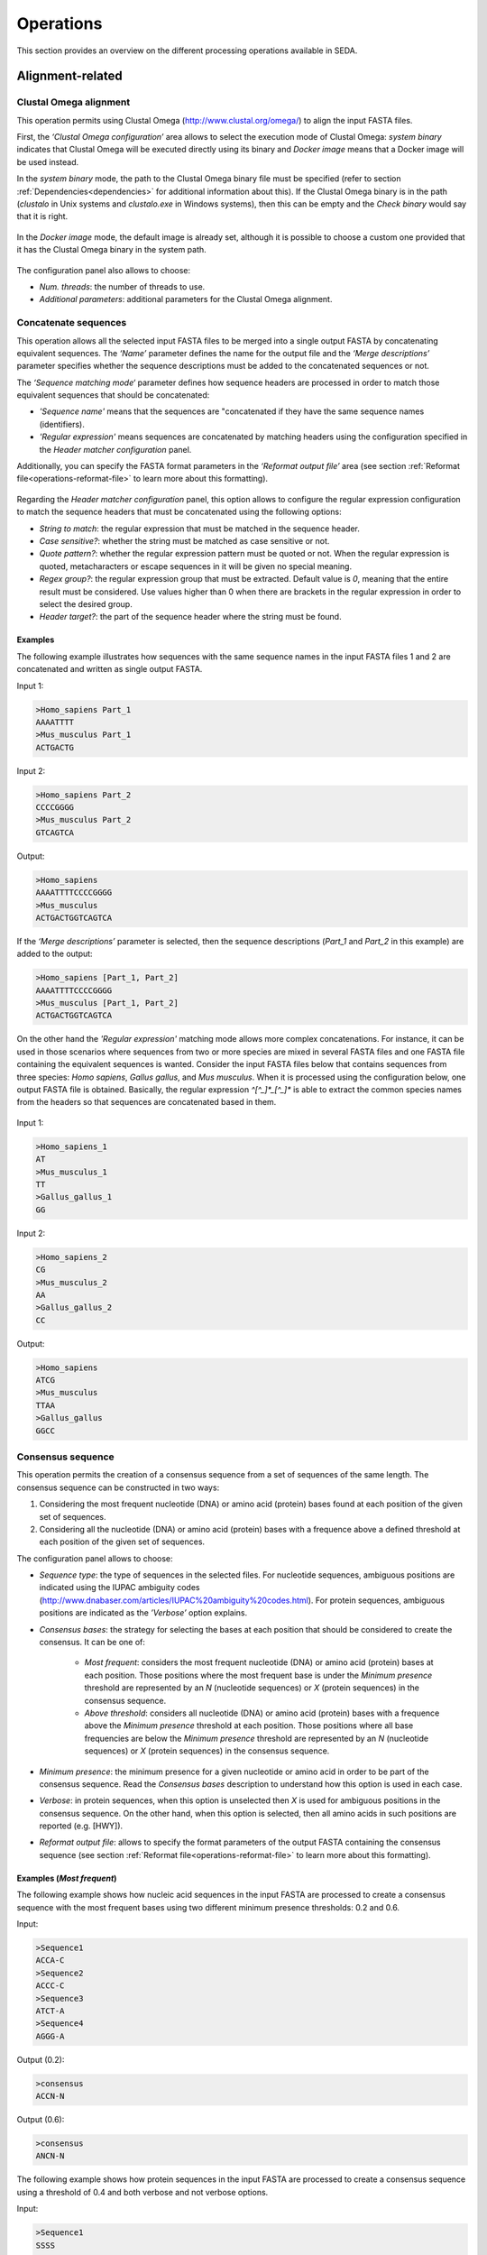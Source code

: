 Operations
**********

This section provides an overview on the different processing operations available in SEDA.

Alignment-related
=================

Clustal Omega alignment
-----------------------

This operation permits using Clustal Omega (http://www.clustal.org/omega/) to align the input FASTA files.

First, the *‘Clustal Omega configuration’* area allows to select the execution mode of Clustal Omega: *system binary* indicates that Clustal Omega will be executed directly using its binary and *Docker image* means that a Docker image will be used instead.

In the *system binary* mode, the path to the Clustal Omega binary file must be specified (refer to section :ref:`Dependencies<dependencies>` for additional information about this). If the Clustal Omega binary is in the path (*clustalo* in Unix systems and *clustalo.exe* in Windows systems), then this can be empty and the *Check binary* would say that it is right.

.. figure:: images/operations/clustal-omega-alignment/1.png
   :align: center

In the *Docker image* mode, the default image is already set, although it is possible to choose a custom one provided that it has the Clustal Omega binary in the system path.

.. figure:: images/operations/clustal-omega-alignment/2.png
   :align: center

The configuration panel also allows to choose:

- *Num. threads*: the number of threads to use.
- *Additional parameters*: additional parameters for the Clustal Omega alignment.

.. figure:: images/operations/clustal-omega-alignment/3.png
   :align: center

Concatenate sequences
---------------------

This operation allows all the selected input FASTA files to be merged into a single output FASTA by concatenating equivalent sequences. The *‘Name’* parameter defines the name for the output file and the *‘Merge descriptions’* parameter specifies whether the sequence descriptions must be added to the concatenated sequences or not.

The *‘Sequence matching mode‘* parameter defines how sequence headers are processed in order to match those equivalent sequences that should be concatenated:

- *'Sequence name'* means that the sequences are "concatenated if they have the same sequence names (identifiers).
- *'Regular expression'* means sequences are concatenated by matching headers using the configuration specified in the *Header matcher configuration* panel.

Additionally, you can specify the FASTA format parameters in the *‘Reformat output file’* area (see section :ref:`Reformat file<operations-reformat-file>` to learn more about this formatting).

.. figure:: images/operations/concatenate-sequences/1.png
   :align: center

Regarding the *Header matcher configuration* panel, this option allows to configure the regular expression configuration to match the sequence headers that must be concatenated using the following options:

- *String to match*: the regular expression that must be matched in the sequence header.
- *Case sensitive?*: whether the string must be matched as case sensitive or not.
- *Quote pattern?*: whether the regular expression pattern must be quoted or not. When the regular expression is quoted, metacharacters or escape sequences in it will be given no special meaning.
- *Regex group?*: the regular expression group that must be extracted. Default value is *0*, meaning that the entire result must be considered. Use values higher than 0 when there are brackets in the regular expression in order to select the desired group.
- *Header target?*: the part of the sequence header where the string must be found.

Examples
++++++++

The following example illustrates how sequences with the same sequence names in the input FASTA files 1 and 2 are concatenated and written as single output FASTA.

Input 1:

.. code-block:: console

 >Homo_sapiens Part_1
 AAAATTTT
 >Mus_musculus Part_1
 ACTGACTG

Input 2:

.. code-block:: console

 >Homo_sapiens Part_2
 CCCCGGGG
 >Mus_musculus Part_2
 GTCAGTCA

Output:

.. code-block:: console

 >Homo_sapiens
 AAAATTTTCCCCGGGG
 >Mus_musculus
 ACTGACTGGTCAGTCA

If the *‘Merge descriptions’* parameter is selected, then the sequence descriptions (*Part_1* and *Part_2* in this example) are added to the output:

.. code-block:: console

 >Homo_sapiens [Part_1, Part_2]
 AAAATTTTCCCCGGGG
 >Mus_musculus [Part_1, Part_2]
 ACTGACTGGTCAGTCA

On the other hand the *'Regular expression'* matching mode allows more complex concatenations. For instance, it can be used in those scenarios where sequences from two or more species are mixed in several FASTA files and one FASTA file containing the equivalent sequences is wanted. Consider the input FASTA files below that contains sequences from three species: *Homo sapiens*, *Gallus gallus*, and *Mus musculus*. When it is processed using the configuration below, one output FASTA file is obtained. Basically, the regular expression *^[^_]*_[^_]** is able to extract the common species names from the headers so that sequences are concatenated based in them.

.. figure:: images/operations/concatenate-sequences/2.png
   :align: center

Input 1:

.. code-block:: console

 >Homo_sapiens_1
 AT
 >Mus_musculus_1
 TT
 >Gallus_gallus_1
 GG

Input 2:

.. code-block:: console

 >Homo_sapiens_2
 CG
 >Mus_musculus_2
 AA
 >Gallus_gallus_2
 CC

Output:

.. code-block:: console

 >Homo_sapiens
 ATCG
 >Mus_musculus
 TTAA
 >Gallus_gallus
 GGCC

Consensus sequence
------------------

This operation permits the creation of a consensus sequence from a set of sequences of the same length. The consensus sequence can be constructed in two ways:

1. Considering the most frequent nucleotide (DNA) or amino acid (protein) bases found at each position of the given set of sequences.
2. Considering all the nucleotide (DNA) or amino acid (protein) bases with a frequence above a defined threshold at each position of the given set of sequences.

The configuration panel allows to choose:

- *Sequence type*: the type of sequences in the selected files. For nucleotide sequences, ambiguous positions are indicated using the IUPAC ambiguity codes (http://www.dnabaser.com/articles/IUPAC%20ambiguity%20codes.html). For protein sequences, ambiguous positions are indicated as the *’Verbose’* option explains.
- *Consensus bases*: the strategy for selecting the bases at each position that should be considered to create the consensus. It can be one of:

    - *Most frequent*: considers the most frequent nucleotide (DNA) or amino acid (protein) bases at each position. Those positions where the most frequent base is under the *Minimum presence* threshold are represented by an *N* (nucleotide sequences) or *X* (protein sequences) in the consensus sequence.
    - *Above threshold*: considers all nucleotide (DNA) or amino acid (protein) bases with a frequence above the *Minimum presence* threshold at each position. Those positions where all base frequencies are below the *Minimum presence* threshold are represented by an *N* (nucleotide sequences) or *X* (protein sequences) in the consensus sequence.

- *Minimum presence*: the minimum presence for a given nucleotide or amino acid in order to be part of the consensus sequence. Read the *Consensus bases* description to understand how this option is used in each case.
- *Verbose*: in protein sequences, when this option is unselected then *X* is used for ambiguous positions in the consensus sequence. On the other hand, when this option is selected, then all amino acids in such positions are reported (e.g. [HWY]).
- *Reformat output file*: allows to specify the format parameters of the output FASTA containing the consensus sequence (see section :ref:`Reformat file<operations-reformat-file>` to learn more about this formatting).

.. figure:: images/operations/consensus-sequence/1.png
   :align: center

Examples (*Most frequent*)
++++++++++++++++++++++++++

The following example shows how nucleic acid sequences in the input FASTA are processed to create a consensus sequence with the most frequent bases using two different minimum presence thresholds: 0.2 and 0.6.

Input:

.. code-block:: console

 >Sequence1
 ACCA-C
 >Sequence2
 ACCC-C
 >Sequence3
 ATCT-A
 >Sequence4
 AGGG-A

Output (0.2):

.. code-block:: console

 >consensus
 ACCN-N

Output (0.6):

.. code-block:: console

 >consensus
 ANCN-N

The following example shows how protein sequences in the input FASTA are processed to create a consensus sequence using a threshold of 0.4 and both verbose and not verbose options.

Input:

.. code-block:: console

 >Sequence1
 SSSS
 >Sequence2
 PSSS
 >Sequence3
 HPHS
 >Sequence4
 QPQQ

Output (verbose):

.. code-block:: console

 >consensus
 X[SP]SS

Output (not verbose):

.. code-block:: console

 >consensus
 XXSS

Examples (*Above threshold*)
++++++++++++++++++++++++++++

The following example shows how nucleic acid sequences in the input FASTA are processed to create a consensus sequence with the bases above two different minimum presence thresholds: 0 and 0.5.

Input:

.. code-block:: console

 >Sequence1
 AAAA
 >Sequence2
 AAAA
 >Sequence3
 AACT
 >Sequence4
 ACCT
 >Sequence5
 ACTC
 >Sequence6
 ACTG

Output (0):

.. code-block:: console

 >consensus
 AMHN

Output (0.5):

.. code-block:: console

 >consensus
 AMNN

The following example shows how protein sequences in the input FASTA are processed to create a consensus sequence with the bases above two different minimum presence thresholds (0 and 0.5) and using both verbose and not verbose options.

Input:

.. code-block:: console

 >Sequence1
 AAAA
 >Sequence2
 AAAA
 >Sequence3
 AACT
 >Sequence4
 ACCT
 >Sequence5
 ACTC
 >Sequence6
 ACTG

Output (verbose, 0):

.. code-block:: console

 >consensus
 A[AC][ACT][ACTG]

Output (not verbose, 0):

.. code-block:: console

 >consensus
 AXXX

Output (verbose, 0.5):

.. code-block:: console

 >consensus
 A[AC]XX

Output (not verbose, 0.5):

.. code-block:: console

 >consensus
 AXXX

Trim alignment
--------------

This operation allows trimming a set of sequence alignments (i.e. selected input FASTA files) by removing alignment gap stretches at the beginning and end of each alignment. Additionally, you can specify the FASTA format parameters in the *‘Reformat output files’* area (see section :ref:`Reformat file<operations-reformat-file>` to learn more about this formatting).

.. figure:: images/operations/trim-alignment/1.png
   :align: center

The following example shows how the sequence alignments in the input FASTA file are trimmed to remove all gap stretches.

Input:

.. code-block:: console

 >Sequence1
 ----TGCTAGCTAGTGATCGCATGCT
 >Sequence2
 GCTAGCTAGTGATCGCATGCTC----
 >Sequence3
 -CTAGCTAGTGATCGCATGCTCAG--
 >Sequence4
 ----GCTAGTGATCGCATGCTCA---
 >Sequence5
 --GCTAGTGATCGCATGCTCAGGAA-
 >Sequence6
 ATGGCTAGTGATCGCATGCTCAGGAA

Output:

.. code-block:: console

 >Sequence1
 TGCTAGCTAGTGATCGCA
 >Sequence2
 GCTAGTGATCGCATGCTC
 >Sequence3
 GCTAGTGATCGCATGCTC
 >Sequence4
 GCTAGTGATCGCATGCTC
 >Sequence5
 TAGTGATCGCATGCTCAG
 >Sequence6
 CTAGTGATCGCATGCTCA

Undo alignment
--------------

This operation allows undoing a sequence alignment by removing ‘-’ from sequences. Additionally, you can specify the FASTA format parameters in the *‘Reformat output files’* area (see section :ref:`Reformat file<operations-reformat-file>` to learn more about this formatting).

.. figure:: images/operations/undo-alignment/1.png
   :align: center

The following example shows how ‘-’ are removed from the sequences in the input FASTA file.

Input:

.. code-block:: console

 >Sequence1
 ATGGTCCATGGGTACAAAGGGGT
 >Sequence2
 ATGGTCCAT--GTACAAAGGGG-
 >Sequence3
 -TGGTCCA-GGGTACAAAGGGG-

Output:

.. code-block:: console

 >Sequence1
 ATGGTCCATGGGTACAAAGGGGT
 >Sequence2
 ATGGTCCATGTACAAAGGGG
 >Sequence3
 TGGTCCAGGGTACAAAGGGG

BLAST
=====

BLAST
-----

This operation allows performing different BLAST queries using the selected FASTA files. Regarding the database to use in the queries, there are two possible modes: querying against all the selected FASTA files or querying against each FASTA file separately. Regarding the query, there are also two possibilities: using the sequences in one of the selected FASTA as queries or using the sequences in an external FASTA file as queries. When performing this operation, one BLAST query is executed for each sequence in the FASTA file.

The figure below illustrates the process followed when a query against all selected FASTA files is performed. Firstly, one BLAST database is created for each selected FASTA file. Then, one alias referencing to all the databases created before is created. Finally, each sequence in the FASTA file used as query source is executed against the alias. As a result, this mode creates as many output files as sequences in the FASTA file. To create these output files, the sequences where hits were found are retrieved from the database.

.. figure:: images/operations/blast/1.png
   :align: center

On the other hand, the figure below shows the process followed when queries against each selected FASTA file are executed separately. Firstly, one BLAST database is created for each selected FASTA file. Then, each sequence in the FASTA file used as query source is executed against each of the databases. As a result, this mode creates as many output files as sequences in the FASTA file multiplied by the number of selected FASTA files. To create these output files, the sequences where hits were found are retrieved from the corresponding database.

.. figure:: images/operations/blast/2.png
   :align: center

Configuration
+++++++++++++

First, the *‘BLAST configuration’* area allows to select the execution mode of BLAST: *system binary* indicates that BLAST will be executed directly using its binaries and *Docker image* means that a Docker image will be used instead.

In the *system binary* mode, the path where the BLAST binaries (makeblastdb, blastdb_aliastool, blastdbcmd, blastp, blastn, blastx, tblastn, and tblastx) are located must be specified (refer to section :ref:`Dependencies<dependencies>` for additional information about this). If they are available in the system path, just click the *‘Check binary’* button to make sure that SEDA can correctly execute them.

.. figure:: images/operations/blast/3.png
   :align: center

In the *Docker image* mode, the default image is already set, although it is possible to choose a custom one provided that it has the BLAST binaries in the system path.

.. figure:: images/operations/blast/4.png
   :align: center

Then, the *‘DB configuration’* area allows to control some aspects related with the databases created in the process. The type of the database is automatically selected according to the BLAST type to execute. This area allows to indicate whether the databases and alias must be stored in a directory of your choice. Otherwise, temporary directories are used and they are deleted at the end of the process. Nevertheless, it may be interesting to store the databases for two reasons: use them again in SEDA or use them in BDBM (BLAST DataBase Manager, http://www.sing-group.org/BDBM/). SEDA can reuse databases since if databases with the same name exist in the selected directory they are not created again.

.. figure:: images/operations/blast/5.png
   :align: center

Finally, the *‘Query configuration’* area allows to control how queries are performed. As explained before, first you must choose the query mode in the *‘Query against’* parameter. Secondly, you must choose the BLAST type that you want to perform using the *‘BLAST type’* parameter. By selecting the BLAST type: (*i*) the type of database is automatically determined, and (*ii*) if *blastx* or *tblastn* types are selected, then you will only be allowed to select a query from an external file because the selected files used to construct the database cannot be used as query (blastx uses a database of proteins and a query of nucleotides and tblastn uses a database of nucleotides and a query of proteins).

Thirdly, the *‘Query source’* allows to select the source of the query file:

- *From selected file*: this option allows to select one of the selected files in SEDA using the *‘File query’* combobox.
- *From external file*: this option allows to select an external FASTA file to be used as query file.

Then, three parameters allow to control the query execution:

- *E-value*: the E-value threshold for saving hits.
- *Max. target. seqs*: the maximum number of aligned sequences to keep.
- *Additional parameters*: additional parameters for the BLAST command.

And finally, the *‘Extract only hit regions’* parameter allows to define how output sequences are obtained. By default, this option is not selected, meaning that the whole subject sequences where hits were found are used to construct the output FASTA files. If this option is selected, then only the part of the subject sequences where the hits were produced are used to construct the output FASTA files. Within this option, the *‘Hit regions window’* parameter allows to specify the number of bases before and after the hit region that should be retrieved.

.. figure:: images/operations/blast/6.png
   :align: center

BLAST: two-way ortholog identification
--------------------------------------

This operation allows finding the orthologs of a given sequence in a set of FASTA files. The figure below illustrates the process followed by this operation. For each sequence in a reference FASTA, this operation looks for its orthologs in the set of genomes. For each sequence in the reference FASTA, the following process is applied:

1. A BLAST query against the first FASTA (hereafter, the target FASTA) is performed using the reference sequence as query. Only the first hit is considered.
2. The sequence associated to the first hit in the target FASTA is used as query in a second BLAST query against the reference FASTA. Again, only the first is considered.
3. The sequence associated to the first hit in the reference FASTA is compared to the iteration sequence:

	A. If both sequences are the same, then the sequence found in step 2 is reported as ortholog.
	B. If both sequences are different, then the sequence found in step 2 is reported as ortholog if the *Report non-exact orthologues* is being used.

4. Steps 1 to 3 are repeated for each target FASTA available.

.. figure:: images/operations/blast-two-way/1.png
   :align: center

Configuration
+++++++++++++

First, the *‘BLAST configuration’* area allows to select the execution mode of BLAST: *system binary* indicates that BLAST will be executed directly using its binaries and *Docker image* means that a Docker image will be used instead.

In the *system binary* mode, the path where the BLAST binaries (makeblastdb, blastdb_aliastool, blastdbcmd, blastp, blastn, blastx, tblastn, and tblastx) are located must be specified (refer to section :ref:`Dependencies<dependencies>` for additional information about this). If they are available in the system path, just click the *‘Check binary’* button to make sure that SEDA can correctly execute them.

.. figure:: images/operations/blast-two-way/2.png
   :align: center

In the *Docker image* mode, the default image is already set, although it is possible to choose a custom one provided that it has the BLAST binaries in the system path.

.. figure:: images/operations/blast-two-way/3.png
   :align: center

Then, the *‘DB configuration’* area allows to control some aspects related with the databases created in the process. The type of the database is automatically selected according to the BLAST type to execute. This area allows to indicate whether the databases must be stored in a directory of your choice. Otherwise, temporary directories are used and they are deleted at the end of the process. Nevertheless, you may be interested in storing the databases because SEDA can reuse them in the future: if databases with the same name exist in the selected directory they are not created again.

.. figure:: images/operations/blast-two-way/4.png
   :align: center

Finally, the *‘Query configuration’* area allows to control how queries are performed. First, you can choose the ortholog report mode using the *‘Mode‘* parameter and choose *‘Report exact orthologues’* or *‘Report non-exact orthologues’*. Secondly, you must choose the BLAST type that you want to perform using the *‘BLAST type’* parameter. By selecting the BLAST type: (*i*) the type of database is automatically determined, and (*ii*) if *blastx* or *tblastn* types are selected, then you will only be allowed to select a query from an external file because the selected files used to construct the database cannot be used as query (blastx uses a database of proteins and a query of nucleotides and tblastn uses a database of nucleotides and a query of proteins).

Thirdly, the *‘Query source’* allows to select the source of the query file:

- *From selected file*: this option allows to select one of the selected files in SEDA using the *‘File query’* combobox.
- *From external file*: this option allows to select an external FASTA file to be used as query file.

And finally, three parameters allow to control the query execution:

- *E-value*: the E-value threshold for saving hits.
- *Additional parameters*: additional parameters for the BLAST command.
- *Num. threads*: number of threads to use. Using several threads allow SEDA to execute several BLAST queries in parallel (i.e. several query vs. reference FASTA queries) and reduce running time.

.. figure:: images/operations/blast-two-way/5.png
   :align: center

NCBI BLAST
----------

This operation allows performing a BLAST query through the NCBI web server (https://blast.ncbi.nlm.nih.gov/Blast.cgi).

.. Note::
   To meet the NCBI usage guidelines and to avoid problems, this operation limits users to query one sequence at a time, thus the operation can be executed using only one selected FASTA file containing exactly one sequence.

By using the configuration panel shown below, you can select the BLAST program to execute, the NCBI database to query against, and the desired output. This output can be one of: *'Complete sequences'*, to create a FASTA file with the complete sequences of each sequence that has an alignment against the query sequence, or *'Aligned sequences'*, to create a FASTA file with the portions of the sequences aligned against the query.

.. Note::
   The *'Complete sequences'* retrieves the complete sequence by downloading the sequence identifiers of the matches from their corresponding NCBI databases. This may cause the operation to last longer, specially when these sequences are big.

.. figure:: images/operations/blast-ncbi/1.png
   :align: center

In addition, this operation have the following optional parameters:

- *Matrix*: the scoring matrix.
- *Filter*: whether to use a low complexity filtering or not.
- *Expect value*: the expect value.
- *Hit list size*: the number of databases sequences to keep.
- *Word size*: the size of word for initial matches.
- *Threshold*: the neighboring score for initial words. This parameter does not apply to BLASTN or MegaBLAST.

UniProt BLAST
-------------

This operation allows performing a BLAST query through the UniProt web server (https://www.uniprot.org/blast/).

.. Note::
   To meet the UniProt / EMBL-EBI usage guidelines and to avoid problems, this operation limits users to query one sequence at a time, thus the operation can be executed using only one selected FASTA file containing exactly one sequence.

By using the configuration panel shown below, you can select the specific database to query against and the desired output. This output can be one of: *'Complete sequences'*, to create a FASTA file with the complete sequences of each sequence that has an alignment against the query sequence, or *'Aligned sequences'*, to create a FASTA file with the portions of the sequences aligned against the query.

.. Note::
   The *'Complete sequences'* retrieves the complete sequence by downloading the sequence identifiers of the matches from UniProt. This may cause the operation to last longer, specially when these sequences are big.

.. figure:: images/operations/blast-uniprot/1.png
   :align: center

In addition, this operation have the following optional parameters:

- *E-Theshold*: the expectation value.
- *Matrix*: the scoring matrix.
- *Filtering*: whether to use a low complexity filtering or not.
- *Gapped*: whether the query is gapped or not.
- *Hits*: the number of alignments to retrieve.

.. _operations-pattern-filtering:

Filtering
=========

Base presence filtering
-----------------------

This operation permits filtering sequences based on the percentages of their nucleotides or amino acids. By using the configuration panel shown below, you can add one or more nucleotides or amino acids and specify their minimum and maximum percentages. Sequences with units whose percentage of presence is outside the specified thresholds are removed. Moreover, if you specify several units in a single row then the sum of each percentage is used for checking the thresholds.

.. figure:: images/operations/base-presence-filtering/1.png
   :align: center

Examples
++++++++

Consider the following input FASTA file with two sequences:

Input:

.. code-block:: console

 >Sequence1
 AAAAAACCCCCTTTGGGA
 >Sequence2
 AAAAAACCCTGGNNNNNN

The percentages of presence of sequence units are:

- Sequence1:

  - A: 0.38 (7/18)
  - C: 0.27(5/18)
  - T: 0.16 (3/18)
  - G: 0.16 (3/18)

- Sequence2:

  - A: 0.33 (6/18)
  - C: 0.16 (3/18)
  - T: 0.05 (1/18)
  - G: 0.11 (2/18)
  - N: 0.33 (6/18)

For instance, to filter the input FASTA in order to obtain only those sequences with a percentage of A’s between 0.35 and 0.40, the following configuration should be used. In this case, only the first sequence will be in the output file.

.. figure:: images/operations/base-presence-filtering/2.png
   :align: center

For instance, to filter the input FASTA in order to obtain only those sequences with a percentage of T’s or G’s between 0.10 and 0.20, the following configuration should be used. In this case, only the second sequence will be in the output file since the sum of T’s and G’s is 0.16 while in the first sequence is 0.32.

.. figure:: images/operations/base-presence-filtering/3.png
   :align: center

Filtering
---------

This operation allows filtering sequences based on different criteria (e.g. sequence length, non-multiple of three, or in-frame stop codons presence, among others).

The image below shows the configuration panel of the *Filtering operation*. If more than one option is selected, they are applied in the following order:

1. Valid starting codons: filters sequences and keeps only those starting with the selected codons.
2. Remove sequences with a non-multiple of three size: filters sequences and keeps only those having a length that is multiple of 3.
3. Remove sequences with in-frame stop codons: filters sequences and keeps only those without in-frame stop codons.
4. Minimum sequence length: filters sequences and keeps only those with the specified minimum sequence length. A value of 0 indicates that no minimum sequence length is required.
5. Maximum sequence length: filters sequences and keeps only those with the specified maximum sequence length. A value of 0 indicates that no minimum sequence length is required.
6. If the header count filtering option is selected at the sequences level, then it filters sequences and keeps (or removes) only those meeting the specified criteria regarding header counts. See the examples to learn how to use this filter.
7. Minimum number of sequences: filters files and keeps only those with the specified minimum number of sequences.
8. Maximum number of sequences: filters files and keeps only those with the specified maximum number of sequences.
9. If the header count filtering option is selected at the files level, then it filters files and keeps (or removes) only those where all sequences meet the specified criteria regarding header counts. See the examples to learn how to use this filter.
10. Remove by size difference: filters sequences and keeps only those with the specified difference when compared to the reference sequence.

  a)	Maximum size difference (%): the maximum sequence length difference allowed expressed as a percentage.
  b)	Reference sequence index: the index of the sequence to use as reference to compare to others. The first sequence corresponds to index 1. This option is ignored if a reference sequence file (next option) is selected.
  c)	Reference sequence file: the file containing the sequence to use as reference to compare to others. If a file is selected, then the reference sequence index is ignored.

.. figure:: images/operations/filtering/1.png
   :align: center

Examples
++++++++

Valid starting codons
^^^^^^^^^^^^^^^^^^^^^

By clicking on the *‘Codons‘* label, a list with the possible starting codons is shown, allowing to select one or more starting codons.

.. figure:: images/operations/filtering/2.png
   :align: center

The following example shows how the input FASTA is filtered to keep only those starting with *ATG*.

Input:

.. code-block:: console

 >Sequence1
 TGCCAGAGAACTGCCGGTGTGGTG
 >Sequence2
 ATGTCTTCCATTAAGATTGAGTGT
 >Sequence3
 GCACCAGGGGGCCCTGTACTCCCT

Output:

.. code-block:: console

 >Sequence2
 ATGTCTTCCATTAAGATTGAGTGT

Remove sequences with a non-multiple of three size
^^^^^^^^^^^^^^^^^^^^^^^^^^^^^^^^^^^^^^^^^^^^^^^^^^

This example shows how sequences with a non-multiple of three size are removed from the input FASTA. Only *Sequence1* and *Sequence2*, with 15 bases, appears in the output FASTA. *Sequence3* is removed since it has 17 bases.

Input:

.. code-block:: console

 >Sequence1
 CATTAAGATTGAGTG
 >Sequence2
 AATTAAGATTGAGAA
 >Sequence3
 CATTAAGATTGAGTGCTG

Output:

.. code-block:: console

 >Sequence1
 CATTAAGATTGAGTG
 >Sequence2
 AATTAAGATTGAGAA

Remove sequences with in-frame stop codons
^^^^^^^^^^^^^^^^^^^^^^^^^^^^^^^^^^^^^^^^^^

This example shows how sequences containing in-frame stop codons are removed from the input FASTA. Only *Sequence2* does not contain in-frame stop codons, so that it is the only one in the output FASTA.

Input:

.. code-block:: console

 >Sequence1
 CATTAAGATTGAGTG
 >Sequence2
 CATTCGGATTGAGTG

Output:

.. code-block:: console

 >Sequence2
 CATTCGGATTGAGTG

Minimum sequence length
^^^^^^^^^^^^^^^^^^^^^^^

This example shows how sequences with a length below 7 are removed from the input FASTA. Thus, only "Sequence3", with 15 bases, appears in the output FASTA. "Sequence1" and "Sequence2" are removed since they have 4 and 6 bases respectively.

Input:

.. code-block:: console

 >Sequence1
 CATT
 >Sequence2
 CATTAT
 >Sequence3
 CATTAAGATTGAGTG

Output:

.. code-block:: console

 >Sequence3
 CATTAAGATTGAGTG

Maximum sequence length
^^^^^^^^^^^^^^^^^^^^^^^

This example shows how sequences with a length above 5 are removed from the input FASTA. Thus, only *Sequence1*, with 4 bases, appears in the output FASTA. *Sequence2* and *Sequence3*  are removed since they have 6 and 15 bases respectively.

Input:

.. code-block:: console

 >Sequence1
 CATT
 >Sequence2
 CATTAT
 >Sequence3
 CATTAAGATTGAGTG

Output:

.. code-block:: console

 >Sequence1
 CATT

Remove by size difference
^^^^^^^^^^^^^^^^^^^^^^^^^

This example shows how sequences with a length difference compared to the first sequence (Reference sequence index = 1) less than 10% are removed from the input FASTA. Sequence lengths and the differences compared to the reference sequence are:

- *Sequence1*: 25 bases.
- *Sequence2*: 24 bases. Difference: 1 → 1/25: 4%.
- *Sequence3*: 23 bases. Difference: 2 → 2/25: 8%.
- *Sequence4*: 22 bases. Difference: 3 → 3/25: 12%.
- *Sequence5*: 21 bases. Difference: 4 → 4/25: 16%.

Thus, only *Sequence1*, *Sequence2* and *Sequence3* are kept in the output FASTA.

Input:

.. code-block:: console

 >Sequence1
 TGCCAGAGAACTGCCGGTGTGGTGA
 >Sequence2
 TGCCAGAGAACTGCCGGTGTGGTA
 >Sequence3
 TCGCCAGCGCCCTCGGCCACACA
 >Sequence4
 TCGCCAGCGCCCTCGGCCACAA
 >Sequence5
 TCGCCAGCGCCCTCGGCCACA

Output:

.. code-block:: console

 >Sequence1
 TGCCAGAGAACTGCCGGTGTGGTGA
 >Sequence2
 TGCCAGAGAACTGCCGGTGTGGTA
 >Sequence3
 TCGCCAGCGCCCTCGGCCACACA

Header count filtering (I)
^^^^^^^^^^^^^^^^^^^^^^^^^^

This example shows how to use this filter in order to keep all sequences in the input FASTA whose sequence identifier appears exactly two times among all sequences.

.. figure:: images/operations/filtering/3.png
   :align: center

By using the configuration above, only *Sequence1* and *Sequence3* are kept in the output FASTA. If the same is applied at the files level, then the input FASTA would not appear in the output directory.

Input:

.. code-block:: console

 >Sequence1
 TGCCAGAGAACTGCCGGTGTGGTGA
 >Sequence1
 TGCCAGAGAACTGCCGGTGTGGTGG
 >Sequence2
 AAAAACTGGAAAAAACTGGAAAACC
 >Sequence3
 TCGCCAGCGCCCTCGGCCACAGA
 >Sequence3
 TCGCCAGCGCCCTCGGCCACATG

Output:

.. code-block:: console

 Sequence1
 TGCCAGAGAACTGCCGGTGTGGTGA
 >Sequence1
 TGCCAGAGAACTGCCGGTGTGGTGG
 >Sequence3
 TCGCCAGCGCCCTCGGCCACAGA
 >Sequence3
 TCGCCAGCGCCCTCGGCCACATG

Header count filtering (II)
^^^^^^^^^^^^^^^^^^^^^^^^^^^

This example shows how to use this filter in order to keep all sequences in the input FASTA for which a word defined by a regular expression does not appear one or two times.

Input:

.. code-block:: console

 >Homo_sapiens_1
 TGCCAGAGAACTGCCGGTGTGGTGA
 >Homo_sapiens_2
 TGCCAGAGAACTGCCGGTGTGGTGG
 >Homo_sapiens_3
 AAAAACTGGAAAAAACTGGAAAACC
 >Mus_musculus_1
 TCGCCAGCGCCCTCGGCCACAGA
 >Gallus_gallus_1
 TCGCCAGCGCCCTCGGCCACATG
  >Gallus_gallus_2
 TCGCCAGCGCCCTCGGCCACATG

By using the configuration below to filter the input FASTA above, the regular expression  *^[^_]*_[^_]** splits the sequences in three groups:

- Those containing *Homo_sapiens*: *Homo_sapiens_1*, *Homo_sapiens_2*, and *Homo_sapiens_3*.
- Those containing *Mus_musculus*: *Mus_musculus_1*.
- Those containing *Gallus_gallus*: *Gallus_gallus_1* and *Gallus_gallus_2*.

.. figure:: images/operations/filtering/4.png
   :align: center

The operation filters the sequences so that only those for which their corresponding groups have a size between 1 and 2 are present in the output FASTA.

Output:

.. code-block:: console

 >Mus_musculus_1
 TCGCCAGCGCCCTCGGCCACAGA
 >Gallus_gallus_1
 TCGCCAGCGCCCTCGGCCACATG
 >Gallus_gallus_2
 TCGCCAGCGCCCTCGGCCACATG

Pattern filtering
-----------------

This operation allows filtering sequences based on a text pattern (note that this pattern can be also a regular expression, see section :ref:`Pattern configuration<advanced-pattern-configuration>` for further details). Filtering can be applied to either sequence headers or the sequence contents.

The image below shows the configuration panel of the *Pattern filtering* operation. This configuration panel allows to configure how the pattern filtering is applied:

- *Header* or *Sequence*: check Sequence to look for the pattern on the sequence content or Header to look for the pattern on the sequence header.
- *Convert to amino acid sequence before pattern matching*: when filtering sequences based on the sequence content, it is also possible to indicate that the sequences must be converted to amino acid sequences before applying the pattern. See below for further information on this configuration. Please note that nucleotide sequences containing ambiguity codes will not be translated generating an error.
- *Pattern*: SEDA allows to define patterns in different ways. Refer to section :ref:`Pattern configuration<advanced-pattern-configuration>` to learn how to create patterns.

.. figure:: images/operations/pattern-filtering/1.png
   :align: center

When filtering nucleotide sequences based on amino acid patterns, the *‘Convert to amino acid sequence before pattern matching* option should be enabled. This option allows to configure the translation mode using the panel below.

.. figure:: images/operations/pattern-filtering/2.png
   :align: center

This panel allows to specify:

- The frame in which translation should start. You can choose between:

  - *Starting at fixed frame*: by selecting this option, sequences are translated starting at the specified frame.
  - *Considering frames 1, 2 and 3*: by selecting this option, three translations starting at frames 1, 2 and 3 are created. This way, the pattern is applied to each translation separately and it is considered present if it is present in any of the translations.

    - If the *‘Join frames’* option is used, then the three translations are concatenated before testing the pattern. This is useful if a set of sequences is being processed and the composed pattern should be found in any of the frames, one part of the pattern being present in one frame and another part in a different frame, as in the case of intron containing gene sequences.

- *Codon table*: which can be *Predefined*, to choose from a list of predefined genetic codes, or *Custom*, to select a file containing a custom DNA codon table. In this latter case, the custom codon code must be given in the following format:

.. code-block:: console

	TTT=T
	CTT=C
	GCA=A

- *Use reverse complement sequences*: whether reverse complement of sequences is used before translation or not. If not selected, sequences are used as they are introduced.

Examples
++++++++

The following example shows how an input FASTA is filtered to obtain only those sequences containing at least one *ACTG*.

Input:

.. code-block:: console

 >Sequence1
 AGGGTTTAGCCAACTGCTGCAGCA
 >Sequence2
 AGGGTTTAGCCAACGCCTGCAGCA
 >Sequence3
 CTACTGGAATAGAACCTCTGGAAT
 >Sequence4
 CTATGGAATAGAACCTCTGGAATC

Output:

.. code-block:: console

 >Sequence1
 AGGGTTTAGCCAACTGCTGCAGCA
 >Sequence3
 CTACTGGAATAGAACCTCTGGAAT

In the following example, sequences are filtered based on their headers. By using the pattern *Homo_sapiens*, only two sequences are kept in the output FASTA.

Input:

.. code-block:: console

 >Mus_musculus_1
 TGCCAGAGAACTGCCGGTGTGGTG
 >Homo_sapiens_1
 ATGTCTTCCATTAAGATTGAGTGT
 >Mus_musculus_2
 GCACCAGGGGGCCCTGTACTCCCT
 >Homo_sapiens_2
 CGCGCAGCCGTCTTTGACCTTGAT

Output:

.. code-block:: console

 >Homo_sapiens_1
 ATGTCTTCCATTAAGATTGAGTGT
 >Homo_sapiens_2
 CGCGCAGCCGTCTTTGACCTTGAT

Remove isoforms
---------------

This operation detects isoforms and allows only one to be kept in each FASTA file by applying the following algorithm:

1.	Start with the first sequence (*FS*) and compare it against the remaining ones.
2.	Each pair of sequences (*FS* vs. Second Sequence, *SS*), is considered to be isoforms if they share a word of a given minimum length (*Minimum word length* parameter).
3. 	If they are isoforms, the *SS* is marked as isoform of the *FS* so that the *SS* will not be taken for further comparisons.
4. 	Repeat steps 1 to 3 for the remaining sequences.
5.	Now, for each group of isoforms, the *Isoform selection criteria* is applied to select which isoform should go to the output file.

This algorithm is applied to all sequences in each input FASTA file. Nevertheless, by using the *Header matcher configuration*, it is possible to split them in groups that will be processed separately. This option is meant for those scenarios where sequences from two or more species are mixed in the same FASTA file and this operation should be applied to each species separately.

The configuration panel allows to set the parameters of the operation:

- *Minimum word length*: the minimum length of word to consider that two sequences are isoforms.
- *Isoform selection criteria*: the configuration of the criteria to select which isoform should go to the output file.

	- *Reference size*: the isoform with the length closest to this reference size will be selected. In case of having two isoforms that are at the same distance, the *tie break mode* option allows specifying which one should be selected.
	- *Tie break mode*: *shortest* means that the sequence with fewer units (i.e. nucleotides or amino acids) will be selected as isoform and *longest* means that the sequence with more units will be selected as isoform.

- *Header matcher configuration*: this option allows to specify whether sequences must be grouped before the identification of the isoforms. Leave it empty if isoforms must be removed at a file level. In contrast, if you want to make groups of sequences before the identification of the isoforms, here it is possible to configure how sequence headers must be matched in order to group sequences. Check the manual for examples.

	- *String to match*: the regular expression that must be matched in the sequence header.
	- *Case sensitive?*: whether the string must be matched as case sensitive or not.
	- *Quote pattern?*: whether the regular expression pattern must be quoted or not. When the regular expression is quoted, metacharacters or escape sequences in it will be given no special meaning.
	- *Regex group?*: the regular expression group that must be extracted. Default value is *0*, meaning that the entire result must be considered. Use values higher than 0 when there are brackets in the regular expression in order to select the desired group.
	- *Header target?*: the part of the sequence header where the string must be found.

- *Removed isoforms*: this group of options allows to specify how removed isoforms should be processed.

	- *Add removed isoform headers?*: whether the removed isoform headers should be added to the header of the selected isoform.
	- *Header target*: the part of the removed isoform headers that should be added.
	- *Isoform files directory*: whether the removed isoform names should be saved into a CSV file or not. This allows an easy identification of those sequences that had isoforms in the output files. If you do not want to save them, leave this file empty. Otherwise, choose the directory where such files should be created.

.. figure:: images/operations/remove-isoforms/1.png
   :align: center

Examples
++++++++

The following example illustrates how isoforms in the input FASTA file are removed so that the output FASTA only contains those with a sequence length closest to a *Reference size* of *10*. The *Minimum word length* is *8*.

Input:

.. code-block:: console

 >S1 [Size 10]
 AAAAATTTTT
 >S2 [Size 8]
 AAAATTTT
 >S3 [Size 6]
 AAATTT
 >S4 [Size 12]
 TTTTTTGGGGGG
 >S5 [Size 10]
 TTTTTGGGGG

Output:

.. code-block:: console

 >S1 [Size 10]
 AAAAATTTTT
 >S3 [Size 6]
 AAATTT
 >S5 [Size 10]
 TTTTTGGGGG

As explained before, the *Header matcher configuration* allows to split the input sequences in groups that will be processed separately. This option is meant for those scenarios where sequences from two or more species are mixed in the same FASTA file and this operation should be applied to each species separately. Consider the input FASTA below that contains sequences from both *Homo sapiens* and *Mus musculus*. When it is processed using the configuration below, the output FASTA is obtained.

.. figure:: images/operations/remove-isoforms/2.png
   :align: center

Note how the *Mus_musculus_3* sequence is present in the output file although, without knowing its origin it could have been considered an isoform of the *Homo_sapiens_1* sequence. This is because the regular expression *^[^_]*_[^_]** splits the sequences in two groups: those containing *Homo_sapiens* and those containing *Mus_musculus*, which are processed separately.

.. code-block:: console

 >Homo_sapiens_1 [Size 10]
 AAAAATTTTT
 >Homo_sapiens_2 [Size 8]
 AAAATTTT
 >Mus_musculus_1 [Size 12]
 TTTTTTGGGGGG
 >Mus_musculus_2 [Size 10]
 TTTTTGGGGG
 >Mus_musculus_3 [Size 12]
 AAAAAATTTTTT

Output:

.. code-block:: console

 >Homo_sapiens_1 [Size 10]
 AAAAATTTTT
 >Mus_musculus_2 [Size 10]
 TTTTTGGGGG
 >Mus_musculus_3 [Size 12]
 AAAAAATTTTTT


Output (selecting also the *Add remove isoform headers* option):

.. code-block:: console

 >Homo_sapiens_1 [Size 10] [Homo_sapiens_2, Mus_musculus_3]
 AAAAATTTTT
 >Mus_musculus_2 [Size 10] [Mus_musculus_1]
 TTTTTGGGGG

Remove redundant sequences
--------------------------

This operation allows the removal of redundant sequences. Redundant sequences are sequences with exactly the same sequence nucleotides or amino acids. If the *‘Remove also subsequences’* option is selected, then sequences contained within larger sequences are also removed.

.. figure:: images/operations/remove-redundant-sequences/1.png
   :align: center

Option *‘Merge headers’* allows controlling how new sequences are created. If this option is not selected, then the header of the new sequence is the header of one of the two being merged. On the contrary, if this option is selected, the header of the new sequence is created by concatenating the headers of the two sequences being merged. You can also save a report of the merged headers into a file by selecting the *‘Save merged headers into a file’*.

When removing redundant sequences, it is also possible to indicate that the sequences must be converted to amino acid sequences before checking if they are redundant. This way, it is possible to filter nucleic acid sequences based on amino acid patterns. To do so, the *‘Convert to amino acid sequence before sequence comparison’* option should be enabled. Please note that nucleotide sequences containing ambiguity codes will not be translated generating an error. This option allows to configure the translation mode using the panel below.

.. figure:: images/operations/remove-redundant-sequences/2.png
   :align: center

This panel allows to specify:

- The frame in which translation should start. You can choose between:

  - *Starting at fixed frame*: by selecting this option, sequences are translated starting at the specified frame.
  - *Considering frames 1, 2 and 3*: by selecting this option, three translations starting at frames 1, 2 and 3 are created. This way, each translation is tested separately and the sequence is considered redundant if any of the three frames is redundant.

- *Codon table*: which can be *Predefined*, to choose from a list of predefined genetic codes, or *Custom*, to select a file containing a custom DNA codon table. In this latter case, the custom codon code must be given in the following format:

.. code-block:: console

	TTT=T
	CTT=C
	GCA=A

- *Use reverse complement sequences*: whether reverse complement of sequences is used before translation or not. If not selected, sequences are used as they are introduced.

Examples
++++++++

The following example shows how only exact sequences are removed. Since *Sequence1* and *Sequence2* have the same nucleotide sequence, they are combined in the output FASTA. The *‘Merge headers’* is selected to illustrate how sequence headers are combined.

Input:

.. code-block:: console

 >Sequence1
 ATGGTCCATGGGTACAAAGGGGT
 >Sequence2
 ATGGTCCATGGGTACAAAGGGGT
 >Sequence3
 CCATGGGTACA

Output:

.. code-block:: console

 >Sequence1 [Sequence2]
 ATGGTCCATGGGTACAAAGGGGT
 >Sequence3
 CCATGGGTACA

The following example shows how both exact sequences and subsequences are removed. Since *Sequence1* and *Sequence2* have the same nucleotide sequence, they are combined in the output FASTA. *Sequence3* is also combined with the previous combination because CCATGGGTACA is contained in it.

Input:

.. code-block:: console

 >Sequence1
 ATGGTCCATGGGTACAAAGGGGT
 >Sequence2
 ATGGTCCATGGGTACAAAGGGGT
 >Sequence3
 CCATGGGTACA

Output:

.. code-block:: console

 >Sequence1 [Sequence2] [Sequence3]
 ATGGTCCATGGGTACAAAGGGGT

Gene Annotation
===============

Augustus (SAPP)
---------------

This operation permits the annotation of a eukaryotic genome or sequence of interest by predicting genes using Augustus (https://sapp.gitlab.io/eukaryote/).

.. Important::
   This operation fails when the input FASTA file contains duplicated sequence identifiers. If so, process the input FASTA files first using the :ref:`Disambiguate sequence names<operation_disambiguate>` operation to make sure that sequence identifiers are unique.

Configuration
+++++++++++++

First, the *’SAPP configuration’* area allows to select the execution mode of SAPP: *system binary* indicates that SAPP will be executed directly using its binaries (i.e. the required jar files) and *Docker image* means that a Docker image will be used instead.

In the *system binary* mode, the path where the SAPP binaries (`Conversion.jar` and `genecaller.jar`) are located must be specified (refer to section :ref:`Dependencies<dependencies>` for additional information about this). It is also possible to specify the path to the Java binary, although by default the Java that comes with SEDA is used. Click the *‘Check SAPP jars’* button to make sure that SEDA can correctly execute them.

.. figure:: images/operations/sapp/1.png
   :align: center

Secondly, the *’bedtools configuration’* area allows to select the execution mode of bedtools: *system binary* indicates that bedtools will be executed directly using its binaries and *Docker image* means that a Docker image will be used instead.

In the *system binary* mode, the path where the bedtools binary is located must be specified (refer to section :ref:`Dependencies<dependencies>` for additional information about this). If they are available in the system path, just click the *‘Check binary’* button to make sure that SEDA can correctly execute it.

.. figure:: images/operations/sapp/2.png
   :align: center

In the *Docker image* mode, the default image is already set, although it is possible to choose a custom one provided that it has the bedtools binary in the system path.

Finally, the remaining options in the configuration panel also allows to choose the following specific settings of the *SAPP* program:

- *Species*: the species to use.

.. figure:: images/operations/sapp/3.png
   :align: center

Conserved Genome Annotation (CGA) Pipeline
------------------------------------------

This operation allows the execution of the CGA (Conserved Genome Annotation) Pipeline, a Compi pipeline developed by us to efficiently perform CDS annotations by automating the steps that researchers usually follow when performing manual annotations. For further information and references about this method, refer to the official CGA documentation: https://github.com/pegi3s/cga

Each input FASTA file selected in SEDA will be used to launch a new pipeline execution with the specified reference file and configuration parameters.

Configuration
+++++++++++++

First, the *‘CGA Docker Image’* text box allows to specify the CGA Docker image used to run the pipeline. By default, the official *pegi3s/cga* image is used and it is not recommended changing it.

Second, the *Reference FASTA file* is mandatory and requires to select the FASTA file containing the reference protein sequence to run the pipeline.

.. figure:: images/operations/cga/1.png
   :align: center

Then, the following group contains specific parameters of the CGA pipeline to control the annotation process:

- *Max. dist.*: the maximum distance between exons (in this case sequences identified by getorf) from the same gene. It only applies to large genome sequences where there is some chance that two genes with similar features are present.
- *Intron BP*: Distance around the junction point between two sequences where to look for splicing signals.
- *Min. CDS size*: Minimum size for CDS to be reported.
- *Selection criterion*: The selection model to be used:

    - 1. Similarity with reference sequence first, in case of a tie, percentage of gaps relative to reference sequence.
    - 2. Percentage of gaps relative to reference sequence first, in case of a tie, similarity with reference sequence.
    - 3. A mixed model with similarity with reference sequence first, but if fewer gaps relative to reference sequence similarity gets a bonus defined by the user. Currently, a bonus of 20, means 2%.

- *Selection correction*: A bonus percentage times 10 when using the mixed selection model (3). For instance, 20 means 2% bonus. Something with 18% similarity acts as having 20% similarity.

The *Skip pull Docker images* option can be selected to skip the *pull-docker-images* task of the pipeline. It can be used when the pipeline has been run already and the external Docker images used have been already downloaded.

The *Results* option is used to specify the CGA result files that must be used as output for each input FASTA file:

- *Predicted CDS (\*.nuc)*: takes the *results/nuc* file produced by the pipeline containing the predicted CDS nucleic acid sequences.
- *Predicted proteins (\*.pep)*: takes the *results/pep* file produced by the pipeline containing the predicted CDS protein sequences.
- *Incomplete CDS annotations (\*.results*): takes the *results/results* file produced by the pipeline containing the DNA sequences being considered before the predict step. This file is useful for manual sequence refinement when there are reasons to believe that a complete annotation was not achieved. There are a number of situations in which this could happen. For instance, the first coding exon could be smaller than 30 bp (the minimum size for an ORF to be reported by getorf). It should, however, be noted that in such cases it would be equally difficult to annotate the gene manually

Finally, the *Parallel tasks* option allows to specify the maximum number of parallel tasks that each CGA pipeline execution will be able to run. This number should be equal or less than the number of available cores.

Test data
+++++++++

This operation can be tested using the test data available here (https://github.com/pegi3s/cga/raw/master/resources/test-data/cga-test-data.zip). First, the *‘input.fasta‘* file should be selected using the SEDA *Input* area. Then, the *reference.fasta‘* file should be selected in the configuration panel of the operation as *Reference FASTA file*. The rest of the configuration should look as in the following image:

.. figure:: images/operations/cga/2.png
   :align: center

This example took about 21 minutes in a workstation with Ubuntu 18.04.6 LTS, 8 CPUs (Intel(R) Core(TM) i7-8565U CPU @ 1.80GHz), 16GB of RAM and SSD disk.

getorf (EMBOSS)
---------------

This operation allows finding and extracting open reading frames (ORFs) using the *getorf* program from the EMBOSS suite. According to its manual (http://emboss.sourceforge.net/apps/cvs/emboss/apps/getorf.html):

    "This program finds and outputs the sequences of open reading frames (ORFs) in one or more nucleotide sequences. An ORF may be defined as a region of a specified minimum size between two STOP codons, or between a START and a STOP codon. The ORFs can be output as the nucleotide sequence or as the protein translation. Optionally, the program will output the region around the START codon, the first STOP codon, or the final STOP codon of an ORF. The START and STOP codons are defined in a Genetic Code table; a suitable table can be selected for the organism you are investigating. The output is a sequence file containing predicted open reading frames longer than the minimum size, which defaults to 30 bases (i.e. 10 amino acids)."

Configuration
+++++++++++++

First, the *’EMBOSS configuration’* area allows to select the execution mode of EMBOSS: *system binary* indicates that EMBOSS will be executed directly using its binaries and *Docker image* means that a Docker image will be used instead.

In the *system binary* mode, the path where the EMBOSS binaries (e.g. getorf) are located must be specified (refer to section :ref:`Dependencies<dependencies>` for additional information about this). If they are available in the system path, just click the *‘Check binary’* button to make sure that SEDA can correctly execute them.

.. figure:: images/operations/emboss/1.png
   :align: center

Finally, the remaining options in the configuration panel also allows to choose the following specific settings of the *getorf* program:

- *Table*: the code to use.
- *Find*: the first four options are to select either the protein translation or original nucleic acid sequence of the reading frame. There are two  definitions of an open reading frame: it either be a region that is free of codons or a region that begins with a codon and ends with a STOP codon. The three options are probably only of to people who wish to investigate statistical properties of the regions potential START or STOP codons. The option assumes that ORF are                                                                                                                                                                                                                       calculated between two STOP codons.
- *Min. size*: the minimum nucleotide size of ORF to report (any integer value).
- *Max. size*: the maximum nucleotide size of ORF to report (any integer value).
- *Additional parameters*: additional parameters for the *getorf* program.

.. figure:: images/operations/emboss/2.png
   :align: center

ProSplign/ProCompart Pipeline
-----------------------------

This operation allows obtaining CDS annotations using the selected FASTA files as reference proteing sequences with ProSplign/ProCompart. This operation applies the procedure described here (https://www.ncbi.nlm.nih.gov/sutils/static/prosplign/prosplign.html) to each selected FASTA file as nucleotide subject file.

ProSplign/ProCompart can be seen as an alternative to Splign/Compart. When using this operation, protein reference sequences rather than reference nucleotide CDS are used. Since protein sequences change at a slower pace than nucleotide sequences, in principle, the reference and target sequences can be more distantly related than when using the Splign/Compart option, but it is difficult to quantify how distantly related they can be. Moreover, Splign/Compart runs considerably faster than ProSplign/ProCompart. The resulting CDS annotation is based on the homology to a given protein reference sequence, and thus may produce sequence annotations with lengths that are not multiple of three, if for instance, sequencing errors causing frameshifts are present in the genome to be annotated. Nevertheless, the existence of intron splicing signals at the exons 5’ and 3’ ends is taken into account. There will be no stop codon in the CDS annotation since the reference sequence is a protein.

Configuration
+++++++++++++

First, the *‘ProSplign/ProCompart configuration’* area allows to select the execution mode of ProSplign/ProCompart: *system binary* indicates that they will be executed directly using their binaries and *Docker image* means that a Docker image will be used instead.

In the *system binary* mode, the path where the required binaries (prosplign and procompart-wrapper) are located must be specified (refer to section :ref:`Dependencies<dependencies>` for additional information about this). If they are available in the system path, just click the *‘Check binary’* button to make sure that SEDA can correctly execute them.

.. figure:: images/operations/prosplign-procompart/1.png
   :align: center

In the *Docker image* mode, the default image is already set, although it is possible to choose a custom one provided that it has the ProSplign/ProCompart binaries in the system path.

Secondly, the *‘BLAST configuration’* area allows to select the execution mode of BLAST: *system binary* indicates that BLAST will be executed directly using its binaries and *Docker image* means that a Docker image will be used instead.

In the *system binary* mode, the path where the BLAST binaries (makeblastdb, blastdb_aliastool, blastdbcmd, blastp, blastn, blastx, tblastn, and tblastx) are located must be specified (refer to section :ref:`Dependencies<dependencies>` for additional information about this). If they are available in the system path, just click the *‘Check binary’* button to make sure that SEDA can correctly execute them.

.. figure:: images/operations/prosplign-procompart/2.png
   :align: center

In the *Docker image* mode, the default image is already set, although it is possible to choose a custom one provided that it has the BLAST binaries in the system path.

Finally, the configuration panel also allows to choose:

- *External file query*: the query file (proteins).
- *Max. target seqs.*: value of the *max_target_seqs* BLAST parameter.

.. figure:: images/operations/prosplign-procompart/3.png
   :align: center

Test data
+++++++++

This operation can be tested using the test data available here (https://www.sing-group.org/seda/downloads/data/test-data-prosplign-procompart.zip). First, the *‘Demo_Genome_Nucleotides.fa‘* file should be selected using the SEDA *Input* area. Then, the *‘Demo_Query_Protein.fa‘* file should be selected in the configuration panel of the operation as *External file query*. This operation produces a FASTA file like the one at the *‘Expected_Demo_ProSplign_Compart_Results.fa‘*.

In addition, this operation can be also tested using the data of this use case (https://www.sing-group.org/BDBM/usecases.html#uc7) of our BDBM software, which has the goal of obtaining the *Nicotiana attenuata PPCK1a* CDS, using the *Solanum tuberosum PPCK1a* protein sequence (*AF531415*) as the reference.

Splign/Compart Pipeline
-----------------------

This operation permits the annotation of exons or genes, as long as a CDS reference sequence is available from a closely related species. How closely related the species must be depends on how fast the gene(s) in question evolve. For instance, a few highly conserved Drosophila virilis genes can be annotated this way using as reference Drosophila melanogaster CDSs (the common ancestor of the two species lived more than 40 million years ago). Each selected FASTA file is used as target and an external file with CDS must be provided in the operation configuration.

For further information and references about this method, refer to the official NCBI documentation: https://www.ncbi.nlm.nih.gov/sutils/splign/splign.cgi

These are the steps carried out in the pipelline:

    1. Create BLAST databases for both the genome and the CDS.

    2. Run the `mklds` option of Splign (`splign --mklds`) on the working directory to create an LDS index that Splign will use to access the FASTA sequences.

    3. Run Compart to produce the preliminary cDNA-to-genomic alignments (i.e. the compartments).

    4. Run the `ldsdir` option of Splign (`splign --ldsdir`) to obtain the annotations using the obtained compartments as input.

    5. Convert the ldsdir output annotations (`output.tsv`) into four BED files (one for each one of the four possible combinations depending on the relationships between the query/subject start/end coordinates of each annotation). There are four possible cases in the `output.tsv`:

        - Case 1: query start (col. 6) < query end (col. 7) and subject start (col. 8) < subject end (9): the annotations musts be read from beginning to end.
        - Case 2: query start (col. 6) < query end (col. 7) e subject start (col. 8) > subject end (9): the annotations musts be read from beginning to end and obtain the reverse-complement of the corresponding sequences.
        - Case 3: query start (col. 6) > query end (col. 7) e subject start (col. 8) < subject end (9): the annotations musts be read from end to beginning and obtain reverse-complement of the corresponding sequences
        - Case 4: query start (col. 6) > query end (col. 7) e subject start (col. 8) > subject end (9): the annotations musts be read from end to beginning.

    6. Extract the regions in the BED files from the genome FASTA file to produce the four FASTA file with the annotations using bedtools. Then, calculate the reverse-complement of the sequences when needed (cases 2 and 3) and merge the four files into a single file.

    7. If the concatenate exons option is selected, the adjacent exons are concatenated in the output FASTA file. Using this option, if an annotation is obtained for every exon of a given gene then the resulting sequence will be the complete CDS.

Configuration
+++++++++++++

First, the *‘Splign/Compart configuration’* area allows to select the execution mode of Splign/Compart: *system binary* indicates that they will be executed directly using their binaries and *Docker image* means that a Docker image will be used instead.

In the *system binary* mode, the path where the required binaries (splign and compart) are located must be specified (refer to section :ref:`Dependencies<dependencies>` for additional information about this). If they are available in the system path, just click the *‘Check binary’* button to make sure that SEDA can correctly execute them.

.. figure:: images/operations/splign-compart/1.png
   :align: center

In the *Docker image* mode, the default image is already set, although it is possible to choose a custom one provided that it has the Splign/Compart binaries in the system path.

Secondly, the *‘BLAST configuration’* area allows to select the execution mode of BLAST: *system binary* indicates that BLAST will be executed directly using its binaries and *Docker image* means that a Docker image will be used instead.

.. Warning::
   The *Compart* tool only works with files produced by specific BLAST versions. Version 2.6.0-1 of BLAST is valid (and this is the version used in the default Docker image). Later versions (such as 2.10.0) produce files that can't be used by *Compart*.

In the *system binary* mode, the path where the BLAST binaries (makeblastdb, blastdb_aliastool, blastdbcmd, blastp, blastn, blastx, tblastn, and tblastx) are located must be specified (refer to section :ref:`Dependencies<dependencies>` for additional information about this). If they are available in the system path, just click the *‘Check binary’* button to make sure that SEDA can correctly execute them.

.. figure:: images/operations/splign-compart/2.png
   :align: center

In the *Docker image* mode, the default image is already set, although it is possible to choose a custom one provided that it has the BLAST binaries in the system path.

Thirdly, the *’bedtools configuration’* area allows to select the execution mode of bedtools: *system binary* indicates that bedtools will be executed directly using its binaries and *Docker image* means that a Docker image will be used instead.

.. Warning::
   This operation uses the *-name* parameter of the *bedtools getfasta* command to put the name field and the coordinates (in intermediate bed files) in the FASTA headers when creating the output with the annotations. This allows the operation to concatenate the exons if requested and to show the coordinates. For this reason, SEDA requires the version **2.29.2** (and this is the version used in the default Docker image).

In the *system binary* mode, the path where the bedtools binary is located must be specified (refer to section :ref:`Dependencies<dependencies>` for additional information about this). If they are available in the system path, just click the *‘Check binary’* button to make sure that SEDA can correctly execute it.

.. figure:: images/operations/splign-compart/3.png
   :align: center

In the *Docker image* mode, the default image is already set, although it is possible to choose a custom one provided that it has the bedtools binary in the system path.

Finally, the configuration panel also allows to choose:

- *External file query*: the CDS query file (nucleotides).
- *Concatenate exons?*: if this option is checked  then adjacent exons will be concatenated. Therefore, if an annotation is obtained for every exon of a given gene, the resulting sequence will be the complete CDS.

.. figure:: images/operations/splign-compart/4.png
   :align: center

Test data
+++++++++

This operation can be tested using the test data available here (https://www.sing-group.org/seda/downloads/data/test-data-splign-compart.zip), which is the data of this use case (https://www.sing-group.org/BDBM/usecases.html#uc3) of our BDBM software. First, the *‘dsim-all-chromosome-r2.02.fasta‘* file should be selected using the SEDA *Input* area. Then, the *‘dmel-sod.fasta‘* file should be selected in the configuration panel of the operation as *External file query*. This operation produces a FASTA file like the one at the *‘seda-output-concatenated.fasta‘* when the *Concatenate exons?* option is selected and a FASTA like the one at the *‘seda-output-without-concatenation.fasta‘* when the *Concatenate exons?* option is not selected.

General
=======

Compare
-------

This operation allows all the possible pairwise comparisons on the input FASTA files to be made. For each pair of FASTA files under comparison (e.g. *Input1* and *Input2*) three output files are produced: (i) *Input1_vs_Input2_both.fasta*, containing sequences present in both files, (ii) *Input1_vs_Input2_only_Input1.fasta*, containing those sequences that only appear in *Input1*, and (iii) *Input1_vs_Input2_only_Input2.fasta*, containing those sequences that only appear in *Input2*. Sequences can be compared by their headers or contents.

The configuration panel allows to choose the *Sequence target*, which is the part of the sequences that must be used to compare them, and also the *Reformat output file* settings, which allows to specify the format parameters of the output FASTA files containing the comparison results (see section :ref:`Reformat file<operations-reformat-file>` to learn more about this formatting).

.. figure:: images/operations/compare/1.png
   :align: center

Examples
++++++++

The following example shows how the two input FASTA files are compared using the nucleotide sequence as *Sequence target*.

Input1:

.. code-block:: console

 >Sequence1
 ACTG
 >Sequence2
 TCGA
 >Sequence3
 TTAA
 >Sequence6
 AAAA

Input2:

.. code-block:: console

 >Sequence1
 ACTG
 >Sequence4
 GGTT
 >Sequence5
 GTCA
 >Sequence6
 AAAA

Input1_vs_Input2_both.fasta:

.. code-block:: console

 >Sequence1
 ACTG
 >Sequence6
 AAAA

Input1_vs_Input2_only_Input1.fasta

.. code-block:: console

 >Sequence2
 TCGA
 >Sequence3
 TTAA

Input1_vs_Input2_only_Input2.fasta

.. code-block:: console

 >Sequence4
 GGTT
 >Sequence5
 GTCA

Grow sequences
--------------

This operation allows sequences to grow or expand sequences by merging those sequences with the specified *‘Minimum overlapping’* units (i.e. nucleotides or amino acids).

.. figure:: images/operations/grow-sequences/1.png
   :align: center

This operation applies the following algorithm to merge sequences:

1.	Take the first sequence as the reference sequence.
2.	Compare the reference sequence with the rest of sequences. For each pair of sequences, check if there is an overlapping of units of at least the minimum size specified. This overlapping is searched for at the beginning of the reference sequence and at the ending of the sequence being compared.

  a)	If an overlapping is found, merge the two sequences. The merged sequences are removed from the set of sequences and the new one is added. Return to step 1.
  b)	If an overlapping is not found between the first reference sequence and the rest of sequences, then step 2 is repeated for the rest of sequences repeatedly.

3.	The process stops when all sequences have been compared without merging any of them.

Examples
++++++++

The following example shows how sequences with a minimum overlapping of 6 in the input FASTA are merged. *Sequence1* and *Sequence2* have an overlapping region of 9 nucleotides (*CTCTCTCTC*), thus they are merged in the output FASTA.

Input:

.. code-block:: console

 >Sequence1
 AAAAAGGCTCTCTCTC
 >Sequence2
 CTCTCTCTCGGGGGGG
 >Sequence3
 ACTGACTGAAAAA

Output:

.. code-block:: console

 >Sequence3
 ACTGACTGAAAAA
 >Sequence2 [Sequence1]
 AAAAAGGCTCTCTCTC
 GGGGGGG

The following example shows how sequences with a minimum overlapping of 4 in the input FASTA are merged. *Sequence1* and *Sequence3* have an overlapping region of 5 nucleotides (*AAAAA*) in the highlighted area, thus they are merged in the first place. Then, the resulting sequence has an overlapping region of 8 nucleotides with *Sequence2*, thus there is only one sequence in the output FASTA.

Input:

.. code-block:: console

 >Sequence1
 AAAAAGGCTCTCTCTC
 >Sequence2
 CTCTCTCTCGGGGGGG
 >Sequence3
 ACTGACTGAAAAA

Output:

.. code-block:: console

 >Sequence2 [Sequence1 [Sequence3]]
 ACTGACTGAAAAAGGCTCTCTCTCGGGGGGG

Merge
-----

This operation allows merging all the selected input FASTA files into a single output FASTA. The *‘Name’* parameter defines the name for the output file. Additionally, you can specify the FASTA format parameters in the *‘Reformat output file’* area (see section :ref:`Reformat file<operations-reformat-file>` to learn more about this formatting).

.. figure:: images/operations/merge/1.png
   :align: center

The following example illustrates how input FASTA files 1 and 2 are merged into a single output FASTA file without line breaks.

Input 1:

.. code-block:: console

 >Homo_sapiens_1
 ACTG
 ACTG
 >Homo_sapiens_2
 ACTG
 ACTG

Input 2:

.. code-block:: console

 >Mus_musculus_1
 ACTG
 ACTG
 >Mus_musculus_2
 ACTG
 ACTG

Output:

.. code-block:: console

 >Homo_sapiens_1
 ACTGACTG
 >Homo_sapiens_2
 ACTGACTG
 >Mus_musculus_1
 ACTGACTG
 >Mus_musculus_2
 ACTGACTG

Regular expression split
------------------------

This operation allows each input FASTA file to be split based on regular expression patterns. This operation matches the defined regular expression pattern against the sequence headers to make groups using the matching parts.

The configuration panel allows to set the parameters of the operation:

- *Group names files directory*: whether the groups created for each file should be saved into a TXT file or not. This allows an easy identification of the sequence groups that have been created. If you do not want to save them, leave this file empty. Otherwise choose the directory where such files should be created.
- *Header matcher configuration*: this option allows to specify how sequences must be grouped to form the new files.

	- *String to match*: the regular expression that must be matched in the sequence header.
	- *Case sensitive?*: whether the string must be matched as case sensitive or not.
	- *Quote pattern?*: whether the regular expression pattern must be quoted or not. When the regular expression is quoted, metacharacters or escape sequences in it will be given no special meaning.
	- *Regex group?*: the regular expression group that must be extracted. Default value is *0*, meaning that the entire result must be considered. Use values higher than 0 when there are brackets in the regular expression in order to select the desired group.
	- *Header target?*: the part of the sequence header where the string must be found.

.. figure:: images/operations/split-regex/1.png
   :align: center

Examples
++++++++

This is a powerful option that allows complex splits. For instance, it can be used in those scenarios where sequences from two or more species are mixed in the same FASTA file and one FASTA file per species is wanted. Consider the input FASTA below that contains sequences from three species: *Homo sapiens*, *Gallus gallus*, and *Mus musculus*. When it is processed using the configuration below, three output FASTA files are obtained. Basically, the regular expression *^[^_]*_[^_]** is able to extract the common species names from the headers so that sequences are grouped based in them.

.. figure:: images/operations/split-regex/2.png
   :align: center

.. code-block:: console

 >Homo_sapiens_1
 AAAAATTTTT
 >Homo_sapiens_2
 AAAATTTT
 >Mus_musculus_1
 TTTTTTGGGGGG
 >Mus_musculus_2
 TTTTTGGGGG
 >Gallus_gallus_1
 AAAAAATTTTTT
 >Gallus_gallus_2
 TTTTTGGGGG

Output FASTA *Gallus_gallus*:

.. code-block:: console

 >Gallus_gallus_1
 AAAAAATTTTTT
 >Gallus_gallus_2
 TTTTTGGGGG

Output FASTA *Homo_sapiens*:

.. code-block:: console

 >Homo_sapiens_1
 AAAAATTTTT
 >Homo_sapiens_2
 AAAATTTT

Output FASTA *Mus_musculus*:

.. code-block:: console

 >Mus_musculus_1
 TTTTTTGGGGGG
 >Mus_musculus_2
 TTTTTGGGGG

In addition, if a folder is selected in the *Group names files directory* option, it is ceated the following file containing the list of matches obtained for this FASTA file:

.. code-block:: console

 Homo_sapiens
 Mus_musculus
 Gallus_gallus

Remove stop codons
------------------

This operation allows the sequences in each input FASTA file to be modified by removing the stop codons (*TGA*, *TAG*, and *TAA*) placed at the end of them. Additionally, you can specify the FASTA format parameters in the *‘Reformat output file’* area (see section :ref:`Reformat file<operations-reformat-file>` to learn more about this formatting).

The following example illustrates how sequences in the input FASTA are modified to remove stop codons from the end of the sequence.

Input:

.. code-block:: console

 >Sequence1
 TTGCTCCCTACTCCTATGCGGGATGA
 >Sequence2
 TTGCTCCCTACTCCTATGCGGGATAA

Output:

.. code-block:: console

 >Sequence1
 TTGCTCCCTACTCCTATGCGGGA
 >Sequence2
 TTGCTCCCTACTCCTATGCGGGA

Reverse Complement
------------------

This operation allows the conversion fo the input sequences into their reverse, complement, or reverse complement counterparts. In addition, if the *‘Rename sequence headers’* option is selected, then the sequence headers can be modified by using the renaming configuration selected below (for more details about this configuration, see the :ref:`Add prefix/suffix Rename Header documentation<operations-rename-header-add>` and the examples section).

.. figure:: images/operations/reverse-complement/1.png
   :align: center

Examples
++++++++

The following example illustrates how sequences in the input FASTA are converted into their reverse complement counterparts and also the sequence headers are modified by appending the *‘_REVERSE_COMPLEMENT’* suffix.

.. figure:: images/operations/reverse-complement/2.png
   :align: center

Input:

.. code-block:: console

 >Sequence1
 -ACTG-ACTG-ACTG-
 >Sequence2
 ATUGCYRSWKMBDHVN

Output:

.. code-block:: console

 >Sequence1_REVERSE_COMPLEMENT
 -CAGT-CAGT-CAGT-
 >Sequence2_REVERSE_COMPLEMENT
 NBDHVKMWSYRGCAAT

Split
-----

This operation allows each input FASTA file to be split into several FASTA files. The *‘Split mode’* parameter defines the way of splitting them:

- *Fixed number of sequences per file*: it divides each input FASTA into several files containing the defined *‘Number of sequences’* in each one.
- *Fixed number of files*: it divides each input FASTA into the defined *‘Number of files’* with the same number of sequences in each one.
- *Fixed number of sequences per defined number of files*: it divides each input FASTA into the defined *‘Number of files’* containing the defined *‘Number of sequences’* in each one. In this mode, the result of multiplying *‘Number of files’* by *‘Number of sequences’* should be less or equal to the number of sequences contained in the input FASTA file being processed. Nevertheless, in some occasions it may be necessary to do that. The option *‘Independent extractions’* allows doing this. See the examples section to see how this option works in detail.

.. figure:: images/operations/split/1.png
   :align: center

In addition, if the *‘Randomize’* option is selected, sequences in the input FASTA are sorted in a random order before producing the output FASTA files. The *'Seed'* number specifies the random seed to set before shuffling the sequences. This allows the same result to be reproduced in different runs and environments with same random seed.

Examples
++++++++

Fixed number of sequences per file
^^^^^^^^^^^^^^^^^^^^^^^^^^^^^^^^^^

The following example shows how to split an input FASTA file containing 5 sequences into files containing 2 sequences. Three output FASTA are created: two containing the specified number of sequences (2 sequences) and one containing the remaining (1 sequence).

Input:

.. code-block:: console

 >Sequence1
 ACTG
 >Sequence2
 ACTGACTG
 >Sequence3
 ACTGACTGACTG
 >Sequence4
 ACTGACTGACTGACTG
 >Sequence5
 ACTGACTGACTGACTGACTG

Output 1:

.. code-block:: console

 >Sequence1
 ACTG
 >Sequence2
 ACTGACTG

Output 2:

.. code-block:: console

 >Sequence3
 ACTGACTGACTG
 >Sequence4
 ACTGACTGACTGACTG

Output 3:

.. code-block:: console

 >Sequence5
 ACTGACTGACTGACTGACTG

Fixed number of files
^^^^^^^^^^^^^^^^^^^^^

The following example shows how to split an input FASTA file containing 5 sequences into three files. Three output FASTA are created: two containing 2 sequences and one containing 1 sequence.

Input:

.. code-block:: console

 >Sequence1
 ACTG
 >Sequence2
 ACTGACTG
 >Sequence3
 ACTGACTGACTG
 >Sequence4
 ACTGACTGACTGACTG
 >Sequence5
 ACTGACTGACTGACTGACTG

Output 1:

.. code-block:: console

 >Sequence1
 ACTG
 >Sequence2
 ACTGACTG

Output 2:

.. code-block:: console

 >Sequence3
 ACTGACTGACTG
 >Sequence4
 ACTGACTGACTGACTG

Output 3:

.. code-block:: console

 >Sequence5
 ACTGACTGACTGACTGACTG

Fixed number of sequences per defined number of files
^^^^^^^^^^^^^^^^^^^^^^^^^^^^^^^^^^^^^^^^^^^^^^^^^^^^^

The following example shows how to split an input FASTA file with five sequences into three files containing one sequence.

Input:

.. code-block:: console

 >Sequence1
 ACTG
 >Sequence2
 ACTGACTG
 >Sequence3
 ACTGACTGACTG
 >Sequence4
 ACTGACTGACTGACTG
 >Sequence5
 ACTGACTGACTGACTGACTG

Output 1:

.. code-block:: console

 >Sequence1
 ACTG

Output 2:

.. code-block:: console

 >Sequence2
 ACTGACTG

Output 3:

.. code-block:: console

 >Sequence3
 ACTGACTGACTG

Note how input order is kept in the three output FASTA files that are created. If the *‘Randomize’* option is used, the following output with sequences in a random order can be obtained.

Output 1:

.. code-block:: console

 >Sequence2
 ACTGACTG

Output 2:

.. code-block:: console

 >Sequence5
 ACTGACTGACTGACTGACTG

Output 3:

.. code-block:: console

 >Sequence1
 ACTG

Finally, if you want to obtain three FASTA files with three sequences each you need to use the *‘Independent extractions’* option. This option is usually combined with the *‘Randomize’* option. By doing this, the following output could be obtained.

Output 1:

.. code-block:: console

 >Sequence2
 ACTGACTG
 >Sequence5
 ACTGACTGACTGACTGACTG
 >Sequence4
 ACTGACTGACTGACTG

Output 2:

.. code-block:: console

 >Sequence5
 ACTGACTGACTGACTGACTG
 >Sequence1
 ACTG
 >Sequence3
 ACTGACTGACTG

Output 3:

.. code-block:: console

 >Sequence1
 ACTG
 >Sequence4
 ACTGACTGACTGACTG
 >Sequence2
 ACTGACTG

Translate
---------

This operation allows nucleic acid sequences to be translated their corresponding amino acid sequences. It can translate to the three forward and three reverse frames, and output multiple frame translations at once.

The configuration panel allows to specify:

- The frame in which translation should start. You can choose between:

  - *Starting at fixed frame*: by selecting this option, sequences are translated starting at the specified frame.
  - *Considering frames 1, 2 and 3*: by selecting this option, three translations starting at frames 1, 2 and 3 are created.

- *Codon table*: which can be *Predefined*, to choose from a list of predefined genetic codes, or *Custom*, to select a file containing a custom DNA codon table. In this latter case, the custom codon code must be given in the following format:

.. code-block:: console

	TTT=T
	CTT=C
	GCA=A

- *Use reverse complement sequences*: whether reverse complement of sequences must be calculated before translation or not. If not selected, sequences are used as they are introduced and therefore the three forward frames are obtained. If selected, the three reverse frames are obtained.

.. figure:: images/operations/translate/1.png
   :align: center

Examples
++++++++

The following example shows how sequences are translated in the three frames without using the reverse complement sequences. Note that stop codons are marked with an \*.

Input:

.. code-block:: console

 >Sequence1
 TTCCTTTGTCGCAGGGGG
 >Sequence2
 GGAGATGACCACTCG

Output_frame_1:

.. code-block:: console

 >Sequence1
 FLCRRG
 >Sequence2
 GDDHS

Output_frame_2:

.. code-block:: console

 >Sequence1
 SFVAG
 >Sequence2
 EMTT

Output_frame_3:

.. code-block:: console

 >Sequence1
 PLSQG
 >Sequence2
 R*PL

The following example shows how sequences are translated in the three frames using the reverse complement sequences.

Input:

.. code-block:: console

 >Sequence1
 TTCCTTTGTCGCAGGGGG
 >Sequence2
 GGAGATGACCACTCG

Output_frame_1:

.. code-block:: console

 >Sequence1
 PPATKE
 >Sequence2
 RVVIS

Output_frame_2:

.. code-block:: console

 >Sequence1
 PLRQR
 >Sequence2
 EWSS

Output_frame_3:

.. code-block:: console

 >Sequence1
 PCDKG
 >Sequence2
 SGHL

Protein Annotation
==================

PfamScan
--------

This operation allows searching and annotating sequences against the Pfam-A HMM library using the EMBL-EBI web service (https://www.ebi.ac.uk/Tools/pfa/pfamscan/).

This operation produces as output files as input files selected. Each input sequence is submitted to the PfamScan web service and the Pfam-A HMM annotations obtained. Each sequence header is then modified to contain the original sequence identifier along with a summary of the PfamScan annotations.

.. Note::
   To meet the EMBL-EBI usage guidelines and to avoid problems, this operation runs PfamScan queries in batches of 30 sequences. In addition, the amount of time SEDA waits between batches is equal to the time required to analyze the first batch. This delay can be controlled using the *'Batch delay factor'*.

By using the configuration panel shown below, you can configure the operation parameters:

- *E-mail*: a valid e-mail address. This is required by EMBL-EBI so they can contact you in the event of: problems with the service which affect your jobs; scheduled maintenance which affects services you are using; or deprecation and retirement of a service you are using.
- *Active site prediction*: whether to predict active site residues for Pfam-A matches or not.
- *Expectation value*: optionally, the expectation value cut-off.
- *Sequence error policy*: the policy to apply with sequences that fail when analyzed with PfamScan:

    - *Annotate sequence as error*: if a sequence analysis fails, this is annotated as an error in the output FASTA.
    - *Ignore sequences*: if a sequence analysis fails, it is ignored and not included in the output FASTA.
    - *Produce an error (stop operation)*: if a sequence analysis fails an error is produced and the whole operation is stopped.

- *Batch delay factor*: the delay factor between batches. SEDA runs PfamScan queries in batches of 30 sequences to meet the EMBL-EBI guidelines regarding the usage of resources. A delay factor of 1 means that SEDA waits a time between batches equal to the time required to analyze the first batch.

.. figure:: images/operations/pfam-scan/1.png
   :align: center

Reformatting
============

.. _operation_disambiguate:

Disambiguate sequence names
---------------------------

This operation allows duplicated sequence names (identifiers) to be disambiguated. The configuration panel allows to choose the way of disambiguating them: *Rename*, to add a numeric prefix to disambiguate duplicate names, or *Remove*, to remove sequences with duplicate identifiers, keeping the first occurrence.

.. figure:: images/operations/disambiguate-sequence-names/1.png
   :align: center

The following example shows how sequences with duplicate names in the input FASTA are removed (in the Removed Output FASTA) or renamed to avoid those redundancies (in the Rename Output FASTA).

Input:

.. code-block:: console

 >SequenceA
 ATGGTCCATG
 >SequenceA
 ATGGGCTAAC
 >SequenceB
 ATGGGGCCAC
 >SequenceB
 ATGGCCAACC
 >SequenceC
 CCCCTTTGGG

*Remove* Output:

.. code-block:: console

 >SequenceA
 ATGGTCCATG
 >SequenceB
 ATGGGGCCAC
 >SequenceC
 CCCCTTTGGG

*Rename* Output:

.. code-block:: console

 >SequenceA_1
 ATGGTCCATG
 >SequenceA_2
 ATGGGCTAAC
 >SequenceB_1
 ATGGGGCCAC
 >SequenceB_2
 ATGGCCAACC
 >SequenceC
 CCCCTTTGGG

NCBI rename
-----------

This operation allows replacing NCBI accession numbers in the names of FASTA files by the associated organism name and additional information from the NCBI Taxonomy Browser (https://www.ncbi.nlm.nih.gov/Taxonomy/). An example of a FASTA file could be ‘GCF_000001735.3_TAIR10_cds_from_genomic.fna’. When this file is given to this operation, the organism name associated to the accession number ‘GCF_000001735.3’ is obtained from the NCBI (https://www.ncbi.nlm.nih.gov/assembly/GCF_000001735.3). In this case, the ‘*Arabidopsis thaliana* (thale cress)’ is the associated organism name.

The *‘File name’* allows specifying how this name is added to the file name and the *‘Delimiter’* parameter specifies if a separator should be set between the name and the file name. You can choose between one of the following *‘Position’* values:

- *Prefix*: before the actual file name. In the example, with ‘Delimiter’ = ‘_’, the output FASTA would be named ‘Arabidopsis thaliana (thale cress)_GCF_000001735.3_TAIR10_cds_from_genomic.fna’.
- *Suffix*: after the actual file name.  In the example, with ‘Delimiter’ = ‘_’, the output FASTA would be named ‘GCF_000001735.3_TAIR10_cds_from_genomic.fna_Arabidopsis thaliana (thale cress)’.
- *Override*: entirely replacing the actual file name. In the example, the output FASTA would be named ‘Arabidopsis thaliana (thale cress)’.
- *Replace*: replacing the accession number.  In the example, the output FASTA would be named ‘Arabidopsis thaliana (thale cress)_TAIR10_cds_from_genomic.fna’.
- *None*: not modifying the file name.

.. figure:: images/operations/ncbi-rename/1.png
   :align: center

In addition to modifying the name of the FASTA files, this operation can also add this information to the sequence headers. This is configured in the *‘Sequence headers’* area shown below. This option does the same than the *‘Add prefix/suffix‘* rename mode of the *Rename header* operation (see section :ref:`Add prefix/suffix<operations-rename-header-add>`), being the organism name the string to add to the sequence headers.

.. figure:: images/operations/ncbi-rename/2.png
   :align: center

Moreover, some general configuration parameters can be specified in the *‘Configuration’* area. These parameters are:

- *Replace blank spaces*: whether blank spaces must be replaced or not.
- *Replace special characters*: whether special characters must be replaced or not. Special characters are ‘<‘, ‘>‘, ‘:‘, ‘\‘, ‘/‘, ‘\|‘, ‘?‘, and ‘\*‘.
- *Replacement*: the replacement string for those special characters.
- *Save replacements map*: whether the replacements map must be saved or not. This is useful to know how accession numbers have been replaced.
- *File*: the file to save the replacements map.

.. figure:: images/operations/ncbi-rename/3.png
   :align: center

Finally, this operation also allows obtaining additional information from the NCBI Taxonomy. The *‘NCBI Taxonomy information’* panel allows choosing what fields should be added to the organism name when applying the operation. Fields are added with the *‘Delimiter’* as separator. For instance, the accession number ‘GCF_000001735.3’ has this information page: https://www.ncbi.nlm.nih.gov/Taxonomy/Browser/wwwtax.cgi?mode=Info&id=3702. If you select *‘Kingdom’*, then the string associated to it would be ‘*Arabidopsis thaliana* (thale cress)_Viridiplantae’. Note that some accession numbers or organisms may not have available information for all fields. In that case, those fields are ignored.

.. figure:: images/operations/ncbi-rename/4.png
   :align: center

Reallocate reference sequences
------------------------------

This operation allows finding one or more sequences (i.e. your reference sequences) using a pattern filtering option and reallocating them at the beginning of the file. For instance, this operation is useful to place at the beginning of your FASTA files the one or more sequences of interest and then specify them in the *‘Remove by size difference’* option of the filtering operation.

.. figure:: images/operations/reallocate-reference-sequences/1.png
   :align: center

The configuration of this operation is the same as the *Pattern filtering* configuration. Thus, you may refer to :ref:`Pattern filtering<operations-pattern-filtering>` section to learn how to use it.

Examples
++++++++

The following example shows how an input FASTA file is processed to reallocate those sequences containing *ACTG* at the beginning of the file.

Input:

.. code-block:: console

 >Sequence1
 AGGGTTTAGCCAACGCCTGCAGCA
 >Sequence2
 AGGGTTTAGCCAACTGCTGCAGCA
 >Sequence3
 CTACTGGAATAGAACCTCTGGAAT
 >Sequence4
 CTATGGAATAGAACCTCTGGAATC

Output:

.. code-block:: console

 >Sequence2
 AGGGTTTAGCCAACTGCTGCAGCA
 >Sequence3
 CTACTGGAATAGAACCTCTGGAAT
 >Sequence1
 AGGGTTTAGCCAACGCCTGCAGCA
 >Sequence4
 CTATGGAATAGAACCTCTGGAATC

The following example shows how an input FASTA is processed to reallocate those sequences containing *Homo_Sapiens* in their headers at the beginning of the file.

Input:

.. code-block:: console

 >Mus_musculus
 TGCCAGAGAACTGCCGGTGTGGTG
 >Pan_paniscus
 ATGTCTTCCATTAAGATTGAGTGT
 >Homo_sapiens
 GCACCAGGGGGCCCTGTACTCCCT
 >Falco_cherrug
 CGCGCAGCCGTCTTTGACCTTGAT

Output:

.. code-block:: console

 >Homo_sapiens
 GCACCAGGGGGCCCTGTACTCCCT
 >Mus_musculus
 TGCCAGAGAACTGCCGGTGTGGTG
 >Pan_paniscus
 ATGTCTTCCATTAAGATTGAGTGT
 >Falco_cherrug
 CGCGCAGCCGTCTTTGACCTTGAT

Reformat file
-------------

This operation allows changing the format of a FASTA file. This format includes:

- *Fragment length*: the fragment length or number of columns in which sequences are divided. The *’Remove line breaks’* option specifies that sequences should not be fragmented.
- *Line breaks*: the type of line breaks, which can be *‘Windows‘* or *‘Unix‘*.
- *Case*: the case of the sequences. *‘Original‘* means that original case in input sequences is kept and *‘Lower case’* and *‘Upper case’* allows converting sequences to lower or upper case respectively.

.. figure:: images/operations/reformat-file/1.png
   :align: center

Examples
++++++++

The following example illustrates how line breaks are removed from the input FASTA sequences by using this operation with the *‘Remove line breaks’* option selected.

Input:

.. code-block:: console

 >Sequence1
 ACTG
 ACTG
 AC
 >Sequence2
 ACTGACTG
 ACTGA

Output:

.. code-block:: console

 >Sequence1
 ACTGACTGAC
 >Sequence2
 ACTGACTGACTGA

The following example illustrates how the length of the input FASTA sequences is set to 4.

Input:

.. code-block:: console

 >Sequence1
 ACTGACTGAC
 >Sequence2
 ACTGACTGACTGA

Output:

.. code-block:: console

 >Sequence1
 ACTG
 ACTG
 AC
 >Sequence2
 ACTG
 ACTG
 ACTG
 A

Rename header
-------------

This operation allows editing sequence headers in different ways. These ways are specified in the *‘Rename type’* parameter, which allows choosing between: *Multipart header*, *Replace word*, *Replace interval* and *Add prefix/suffix*. Each of these methods is explained below.

Common to all these methods is the *‘Target’* parameter, which allows to specify which part of the sequence headers must be processed: *Name*, to process only the sequence identifier; *Description*, to process only the description part of the header; or *All*, to process both name and description together.

.. figure:: images/operations/rename-header/1.png
   :align: center

If a file selection has been done, the *‘Rename preview’* area shows you a preview of the current configuration applied to the first sequence of the first selected file.

Multipart header
++++++++++++++++

The *‘Multipart header’* rename allows splitting the sequence header into fields delimited by the characters specified in the *‘Field delimiter’* parameter. Then, you can select which fields you want to keep or remove and which delimiter (*‘Join delimiter’* parameter) should be used to create the new sequence header. Note that when the *‘Keep‘* mode is used, then the order of the fields is preserved in the output, meaning that it is possible to swap fields using this feature.

.. figure:: images/operations/rename-header/2.png
   :align: center

As an example, consider that you have a set of sequences that have the following header structure:

.. code-block:: console

 >SequenceIdentifier [field1=value] [field2=value] [field3=value] [field4=value]

As you can see, fields are separated by a blank space. Thus, this rename mode is useful to remove those fields you are not interested in. The following example shows how only *field4* is kept in the output fasta. The configuration applied to do this should be: *‘Target’* = *‘Description’*, *‘Field delimiter’* = *‘ ‘*, *‘Join delimiter’* = *‘ ‘*, *‘Mode’* = *‘Keep’*, *‘Fields’* = *‘4’*.

Input:

.. code-block:: console

 >Sequence1 [field1=1.1] [field2=1.2] [field3=1.3] [field4=1.4]
 ACTG
 >Sequence2 [field1=2.1] [field2=2.2] [field3=2.3] [field4=2.4]
 ACTG
 >Sequence3 [field1=3.1] [field2=3.2] [field3=3.3] [field4=3.4]
 ACTG

Output:

.. code-block:: console

 >Sequence1 [field4=1.4]
 ACTG
 >Sequence2 [field4=2.4]
 ACTG
 >Sequence3 [field4=3.4]
 ACTG

Replace word
++++++++++++

The *‘Replace word’* rename mode allows replacing one or more words (*‘Targets’* parameter) by a *‘Replacement’* word. Moreover the *‘Regex’* parameter allows to specify whether target words should be evaluated as regular expressions or not (see section :ref:`Regular expressions<advanced-regex>` to know how to define regular expressions).

.. figure:: images/operations/rename-header/3.png
   :align: center

As an example, consider that you have a set of sequences that have the following header structure:

.. code-block:: console

 >SequenceIdentifier [gen=value] [protein=value]

As you can see, there are two description fields providing information about gene and protein. Thus, this rename mode is useful to remove those words and keep only the actual information values. The following example illustrates this process. The configuration applied to do this should be: *‘Targets’* = [*‘[gen=’, ‘[protein=’*, *‘]’* ], *‘Regex’* = *‘not selected‘*, *‘Replacement’* = *‘’*.

Input:

.. code-block:: console

 >Sequence1 [gen=genA] [protein=proteinA.1]
 ACTG
 >Sequence2 [gen=genB] [protein=proteinB.2]
 ACTG
 >Sequence3 [gen=genC] [protein=proteinC.3]
 ACTG

Output:

.. code-block:: console

 >Sequence1 genA proteinA.1
 ACTG
 >Sequence2 genB proteinB.2
 ACTG
 >Sequence3 genC proteinC.3
 ACTG

Replace interval
++++++++++++++++

The *‘Replace interval’* rename mode allows replacing an interval delimited by two words (*‘From’* and *‘to’*) by a *‘Replacement’* word.

.. figure:: images/operations/rename-header/4.png
   :align: center

As an example, consider that you have a set of sequences that have the following header structure:

.. code-block:: console

 >SequenceIdentifier [gen=value] / some automatically generated information / [protein=value]

As you can see, there are two description fields providing information about gene and protein and some information delimited by *‘/’*. Thus, this rename mode is useful to remove this interval. The following example illustrates this process. The configuration applied to do this should be: *‘From’* = *‘ / ’*, *‘To’* = *‘‘ / ’*, *‘Replacement’* = *‘[DELETED]’*.

Input:

.. code-block:: console

 >Sequence1 [gen=genA] / some automatically generated information / [protein=proteinA.1]
 ACTG
 >Sequence2 [gen=genB] / some automatically generated information / [protein=proteinB.2]
 ACTG
 >Sequence3 [gen=genC] / some automatically generated information / [protein=proteinC.3]
 ACTG

Output:

.. code-block:: console

 >Sequence1 [gen=genA] [DELETED] [protein=proteinA.1]
 ACTG
 >Sequence2 [gen=genB] [DELETED] [protein=proteinB.2]
 ACTG
 >Sequence3 [gen=genC] [DELETED] [protein=proteinC.3]
 ACTG

.. _operations-rename-header-add:

Add prefix/suffix
+++++++++++++++++

The *‘Add prefix/suffix’* rename mode allows adding the word specified in the *‘String’* parameter to the sequence headers. This word can be added in three positions (*‘Position’* parameter): *Prefix*, that is, before the part of the header to modify; *Suffix*, that is, after the part of the header to modify; or *Override*, that is, entirely replacing the part of the header to modify. This mode has the following additional parameters:

- *Delimiter*: the delimiter between the word to add and the header. Note that the word to add also includes the index.
- *Add index*: whether an index should be added to the defined word or not.
- *Index delimiter*: the delimiter between the word to add and the index number.

.. figure:: images/operations/rename-header/5.png
   :align: center

As an example, consider that you are interested in adding the word ‘Sequence’ delimited by a ‘_’ with an index delimited by a ‘_’. The resulting word can be added as prefix, suffix or overriding the entire header. For the sake of simplicity, input sequences do not contain a description in their headers.

Input:

.. code-block:: console

 >Homo_Sapiens_NP.00097
 ACTG
 >Homo_Sapiens_NP.00198
 ACTG
 >Homo_Sapiens_NP.02004
 ACTG

Output (*Prefix*):

.. code-block:: console

 >Sequence_1_Homo_Sapiens_NP.00097
 ACTG
 >Sequence_2_Homo_Sapiens_NP.00198
 ACTG
 >Sequence_3_Homo_Sapiens_NP.02004
 ACTG

Output (*Suffix*):

.. code-block:: console

 >Homo_Sapiens_NP.00097_Sequence_1
 ACTG
 >Homo_Sapiens_NP.00198_Sequence_2
 ACTG
 >Homo_Sapiens_NP.02004_Sequence_3
 ACTG

Output (*Override*):

.. code-block:: console

 >Sequence_1
 ACTG
 >Sequence_2
 ACTG
 >Sequence_3
 ACTG

.. _operations-reformat-file:

Sort
----

This operation allows sequences to be sorted based either on sequence headers or on the content of the sequences. You can choose between two criteria to sort them: length or alphabetical. By default, sequences are sorted in ascending order (i.e. the shortest sequence in the first place). The *‘Descending’* option allows to sort sequences in descending order (i.e. the longest sequence in the first place).

.. figure:: images/operations/sort/1.png
   :align: center

Examples
++++++++

The following example shows an input FASTA file sorted by sequence length (i.e. number of nucleotides or amino acids) in descending order.

Input:

.. code-block:: console

 >Sequence1
 ACTGACTGAC
 >Sequence2
 ACTGACTGACTGA
 >Sequence3
 ACTG
 >Sequence4
 ACTGACTGACTGACTG

Output:

.. code-block:: console

 >Sequence4
 ACTGACTGACTGACTG
 >Sequence2
 ACTGACTGACTGA
 >Sequence1
 ACTGACTGAC
 >Sequence3
 ACTG
